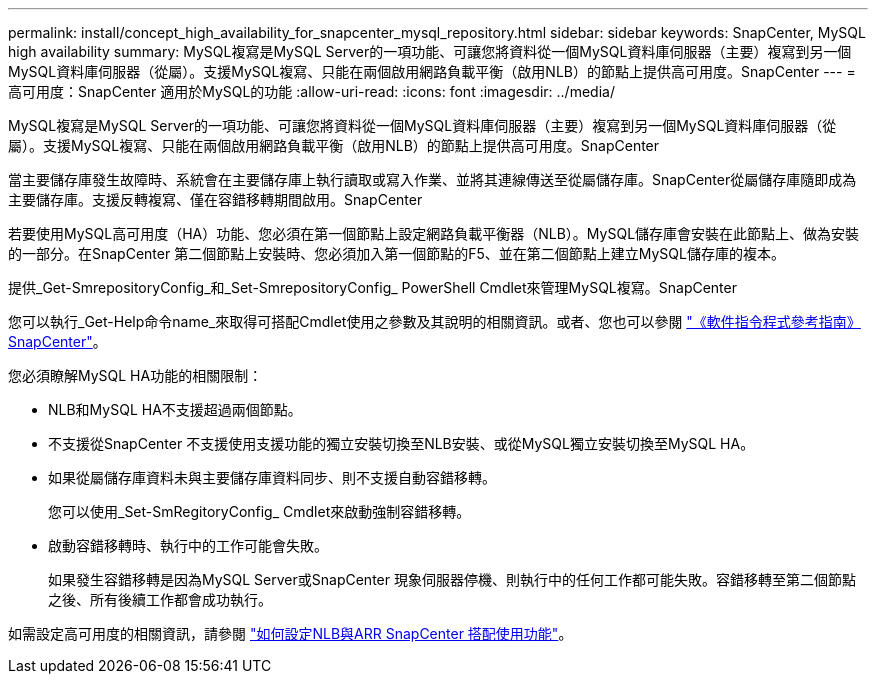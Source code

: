 ---
permalink: install/concept_high_availability_for_snapcenter_mysql_repository.html 
sidebar: sidebar 
keywords: SnapCenter, MySQL high availability 
summary: MySQL複寫是MySQL Server的一項功能、可讓您將資料從一個MySQL資料庫伺服器（主要）複寫到另一個MySQL資料庫伺服器（從屬）。支援MySQL複寫、只能在兩個啟用網路負載平衡（啟用NLB）的節點上提供高可用度。SnapCenter 
---
= 高可用度：SnapCenter 適用於MySQL的功能
:allow-uri-read: 
:icons: font
:imagesdir: ../media/


[role="lead"]
MySQL複寫是MySQL Server的一項功能、可讓您將資料從一個MySQL資料庫伺服器（主要）複寫到另一個MySQL資料庫伺服器（從屬）。支援MySQL複寫、只能在兩個啟用網路負載平衡（啟用NLB）的節點上提供高可用度。SnapCenter

當主要儲存庫發生故障時、系統會在主要儲存庫上執行讀取或寫入作業、並將其連線傳送至從屬儲存庫。SnapCenter從屬儲存庫隨即成為主要儲存庫。支援反轉複寫、僅在容錯移轉期間啟用。SnapCenter

若要使用MySQL高可用度（HA）功能、您必須在第一個節點上設定網路負載平衡器（NLB）。MySQL儲存庫會安裝在此節點上、做為安裝的一部分。在SnapCenter 第二個節點上安裝時、您必須加入第一個節點的F5、並在第二個節點上建立MySQL儲存庫的複本。

提供_Get-SmrepositoryConfig_和_Set-SmrepositoryConfig_ PowerShell Cmdlet來管理MySQL複寫。SnapCenter

您可以執行_Get-Help命令name_來取得可搭配Cmdlet使用之參數及其說明的相關資訊。或者、您也可以參閱 https://docs.netapp.com/us-en/snapcenter-cmdlets/index.html["《軟件指令程式參考指南》SnapCenter"^]。

您必須瞭解MySQL HA功能的相關限制：

* NLB和MySQL HA不支援超過兩個節點。
* 不支援從SnapCenter 不支援使用支援功能的獨立安裝切換至NLB安裝、或從MySQL獨立安裝切換至MySQL HA。
* 如果從屬儲存庫資料未與主要儲存庫資料同步、則不支援自動容錯移轉。
+
您可以使用_Set-SmRegitoryConfig_ Cmdlet來啟動強制容錯移轉。

* 啟動容錯移轉時、執行中的工作可能會失敗。
+
如果發生容錯移轉是因為MySQL Server或SnapCenter 現象伺服器停機、則執行中的任何工作都可能失敗。容錯移轉至第二個節點之後、所有後續工作都會成功執行。



如需設定高可用度的相關資訊，請參閱 https://kb.netapp.com/Advice_and_Troubleshooting/Data_Protection_and_Security/SnapCenter/How_to_configure_NLB_and_ARR_with_SnapCenter["如何設定NLB與ARR SnapCenter 搭配使用功能"^]。
